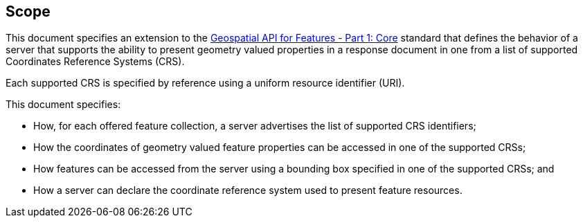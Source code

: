 == Scope

This document specifies an extension to the <<OAFeat-1,Geospatial API for Features - Part 1: Core>> standard that defines the behavior of a server that supports the ability to present geometry valued properties in a response document in one from a list of supported Coordinates Reference Systems (CRS).  

Each supported CRS is specified by reference using a uniform resource identifier (URI).

This document specifies:

* How, for each offered feature collection, a server advertises the list of supported CRS identifiers;

* How the coordinates of geometry valued feature properties can be accessed in one of the supported CRSs;

* How features can be accessed from the server using a bounding box specified in one of the supported CRSs; and

* How a server can declare the coordinate reference system used to present feature resources.

